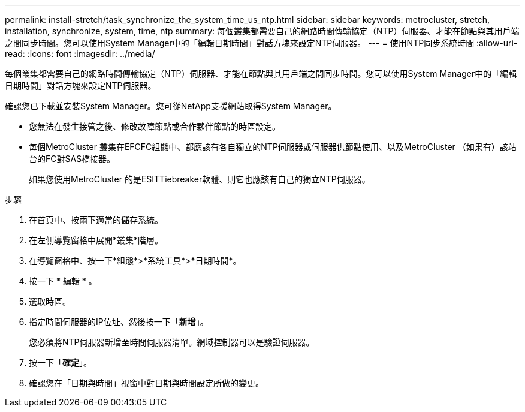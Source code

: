 ---
permalink: install-stretch/task_synchronize_the_system_time_us_ntp.html 
sidebar: sidebar 
keywords: metrocluster, stretch, installation, synchronize, system, time, ntp 
summary: 每個叢集都需要自己的網路時間傳輸協定（NTP）伺服器、才能在節點與其用戶端之間同步時間。您可以使用System Manager中的「編輯日期時間」對話方塊來設定NTP伺服器。 
---
= 使用NTP同步系統時間
:allow-uri-read: 
:icons: font
:imagesdir: ../media/


[role="lead"]
每個叢集都需要自己的網路時間傳輸協定（NTP）伺服器、才能在節點與其用戶端之間同步時間。您可以使用System Manager中的「編輯日期時間」對話方塊來設定NTP伺服器。

確認您已下載並安裝System Manager。您可從NetApp支援網站取得System Manager。

* 您無法在發生接管之後、修改故障節點或合作夥伴節點的時區設定。
* 每個MetroCluster 叢集在EFCFC組態中、都應該有各自獨立的NTP伺服器或伺服器供節點使用、以及MetroCluster （如果有）該站台的FC對SAS橋接器。
+
如果您使用MetroCluster 的是ESITTiebreaker軟體、則它也應該有自己的獨立NTP伺服器。



.步驟
. 在首頁中、按兩下適當的儲存系統。
. 在左側導覽窗格中展開*叢集*階層。
. 在導覽窗格中、按一下*組態*>*系統工具*>*日期時間*。
. 按一下 * 編輯 * 。
. 選取時區。
. 指定時間伺服器的IP位址、然後按一下「*新增*」。
+
您必須將NTP伺服器新增至時間伺服器清單。網域控制器可以是驗證伺服器。

. 按一下「*確定*」。
. 確認您在「日期與時間」視窗中對日期與時間設定所做的變更。

